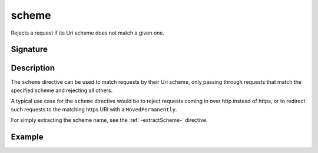 .. _-scheme-:

scheme
======

Rejects a request if its Uri scheme does not match a given one.

Signature
---------

.. includecode2:: /../../akka-http/src/main/scala/akka/http/scaladsl/server/directives/SchemeDirectives.scala
   :snippet: scheme

Description
-----------

The ``scheme`` directive can be used to match requests by their Uri scheme, only passing
through requests that match the specified scheme and rejecting all others.

A typical use case for the ``scheme`` directive would be to reject requests coming in over
http instead of https, or to redirect such requests to the matching https URI with a
``MovedPermanently``.

For simply extracting the scheme name, see the :ref:`-extractScheme-` directive.

Example
-------

.. includecode2:: ../../../../code/docs/http/scaladsl/server/directives/SchemeDirectivesExamplesSpec.scala
   :snippet: example-2

